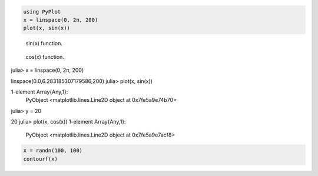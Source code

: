 



.. code-block:: julia
    
    using PyPlot
    x = linspace(0, 2π, 200)
    plot(x, sin(x))



.. figure:: figures/pyplot_formats_sin_fun_1.svg
   :width: 15 cm

   sin(x) function.




.. figure:: figures/pyplot_formats_2_1.svg
   :width: 15 cm

   cos(x) function.




.. image:: figures/pyplot_formats_cos2_fun_1.svg
   :width: 15 cm




.. code-block:: julia

julia> x = linspace(0, 2π, 200)

linspace(0.0,6.283185307179586,200)
julia> plot(x, sin(x))

1-element Array{Any,1}:
 PyObject <matplotlib.lines.Line2D object at 0x7fe5a9e74b70>
julia> y = 20

20
julia> plot(x, cos(x))
1-element Array{Any,1}:
 PyObject <matplotlib.lines.Line2D object at 0x7fe5a9e7acf8>



.. image:: figures/pyplot_formats_4_1.svg
   :width: 15 cm




.. code-block:: julia
    
    x = randn(100, 100)
    contourf(x)



.. image:: figures/pyplot_formats_5_1.svg
   :width: 15cm


